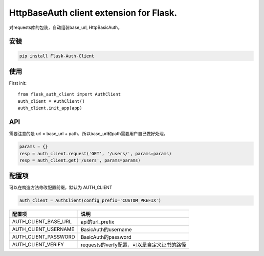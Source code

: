 HttpBaseAuth client extension for Flask.
===========================================

对requests库的包装，自动组装base_url, HttpBasicAuth。


安装
------

.. code-block:: sh

    pip install Flask-Auth-Client

使用
------


First init::

    from flask_auth_client import AuthClient
    auth_client = AuthClient()
    auth_client.init_app(app)

API
----

需要注意的是 url = base_url + path，所以base_url和path需要用户自己做好处理。

.. code-block::

    params = {}
    resp = auth_client.request('GET', '/users/', params=params)
    resp = auth_client.get('/users', params=params)



配置项
------

可以在构造方法修改配置前缀，默认为 AUTH_CLIENT

.. code-block:: py

    auth_client = AuthClient(config_prefix='CUSTOM_PREFIX')


=====================   ================================================
配置项                  说明
=====================   ================================================
AUTH_CLIENT_BASE_URL     api的url_prefix
AUTH_CLIENT_USERNAME     BasicAuth的username
AUTH_CLIENT_PASSWORD     BasicAuth的password
AUTH_CLIENT_VERIFY       requests的verfy配置，可以是自定义证书的路径
=====================   ================================================
